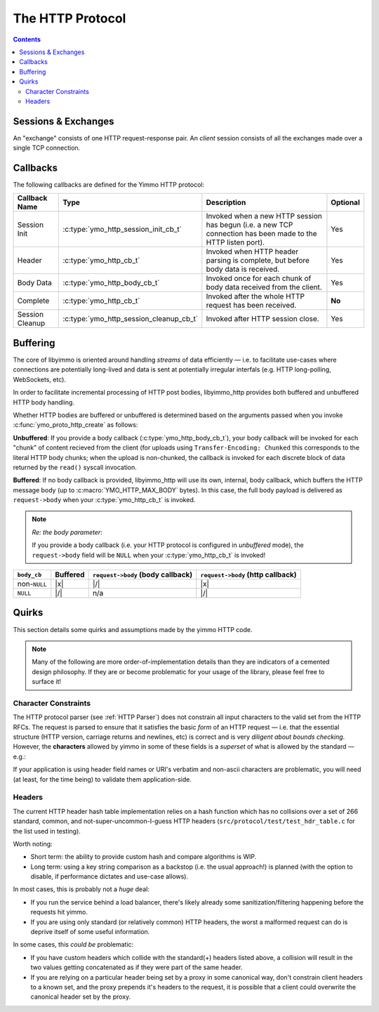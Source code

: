 .. _HTTP Overview:


The HTTP Protocol
=================

.. contents:: Contents
   :local:


Sessions & Exchanges
--------------------

.. rst-class:: fig-right

   .. figure:: /img/Yimmo-HTTP-Entities.png
      :alt: A Request/Response pair gets grouped into a box labeled,
            "exchange". All the exchanges for a connection are grouped into a
            box labeled "session."
      :target: _images/Yimmo-HTTP-Entities.png

      A request and it's associated response form an **exchange.**
      A session encapsulates all of the exchanges on a single TCP connection.


An "exchange" consists of one HTTP request-response pair. An *client* session
consists of all the exchanges made over a single TCP connection.

Callbacks
---------

The following callbacks are defined for the Yimmo HTTP protocol:

.. list-table::
   :header-rows: 1
   :widths: auto

   * - Callback Name
     - Type
     - Description
     - Optional
   * - Session Init
     - :c:type:`ymo_http_session_init_cb_t`
     - Invoked when a new HTTP session has begun (i.e. a new TCP connection has
       been made to the HTTP listen port).
     - Yes
   * - Header
     - :c:type:`ymo_http_cb_t`
     - Invoked when HTTP header parsing is complete, but before body data is
       received.
     - Yes
   * - Body Data
     - :c:type:`ymo_http_body_cb_t`
     - Invoked once for each chunk of body data received from the client.
     - Yes
   * - Complete
     - :c:type:`ymo_http_cb_t`
     - Invoked after the whole HTTP request has been received.
     - **No**
   * - Session Cleanup
     - :c:type:`ymo_http_session_cleanup_cb_t`
     - Invoked after HTTP session close.
     - Yes

Buffering
---------

The core of libyimmo is oriented around handling *streams* of data
efficiently — i.e. to facilitate use-cases where connections are potentially
long-lived and data is sent at potentially irregular interfals (e.g. HTTP
long-polling, WebSockets, etc).

In order to facilitate incremental processing of HTTP post bodies,
libyimmo_http provides both buffered and unbuffered HTTP body handling.

Whether HTTP bodies are buffered or unbuffered is determined based on the
arguments passed when you invoke :c:func:`ymo_proto_http_create` as follows:

**Unbuffered**: If you provide a body callback (:c:type:`ymo_http_body_cb_t`),
your body callback will be invoked for each "chunk" of content recieved from the
client (for uploads using ``Transfer-Encoding: Chunked`` this corresponds
to the literal HTTP body chunks; when the upload is non-chunked, the
callback is invoked for each discrete block of data returned by the
``read()`` syscall invocation.

**Buffered**: If no body callback is provided, libyimmo_http will use its own,
internal, body callback, which buffers the HTTP message body (up to
:c:macro:`YMO_HTTP_MAX_BODY` bytes). In this case, the full body payload
is delivered as ``request->body`` when your :c:type:`ymo_http_cb_t` is
invoked.

.. note:: *Re: the body parameter*:

   If you provide a body callback (i.e. your HTTP protocol is
   configured in *unbuffered* mode), the ``request->body`` field will be
   ``NULL`` when your :c:type:`ymo_http_cb_t` is invoked!


.. list-table::
   :header-rows: 1
   :widths: auto

   * - ``body_cb``
     - Buffered
     - ``request->body`` (body callback)
     - ``request->body`` (http callback)
   * - non-``NULL``
     - |x|
     - |/|
     - |x|
   * - ``NULL``
     - |/|
     - n/a
     - |/|

Quirks
------

This section details some quirks and assumptions made by the yimmo HTTP code.

.. note::

   Many of the following are more order-of-implementation details than they are
   indicators of a cemented design philosophy. If they are or become
   problematic for your usage of the library, please feel free to surface it!


Character Constraints
.....................

The HTTP protocol parser (see :ref:`HTTP Parser`) does not constrain all input
characters to the valid set from the HTTP RFCs. The request is parsed to ensure
that it satisfies the basic *form* of an HTTP request — i.e. that the essential
structure (HTTP version, carriage returns and newlines, etc) is correct and is
very *diligent about bounds checking*. However, the **characters** allowed by
yimmo in some of these fields is a *superset* of what is allowed by the
standard — e.g.:

.. code-block::
   :caption: 0x128077

   *   Trying 127.0.0.1...
   * TCP_NODELAY set
   * Connected to 127.0.0.1 (127.0.0.1) port 8081 (#0)
   > GET /index.html HTTP/1.1
   > Host: 127.0.0.1:8081
   > User-Agent: curl/7.64.1
   > Accept: */*
   > thumbs-👍-up: 123
   >
   < HTTP/1.1 200 OK
   < content-type: text/html
   < Content-Length: 2
   <
   * Connection #0 to host 127.0.0.1 left intact
   OK* Closing connection 0


If your application is using header field names or URI's verbatim and non-ascii
characters are problematic, you will need (at least, for the time being) to
validate them application-side.


Headers
.......

The current HTTP header hash table implementation relies on a hash function
which has no collisions over a set of 266 standard, common, and
not-super-uncommon-I-guess HTTP headers (``src/protocol/test/test_hdr_table.c``
for the list used in testing).

Worth noting:

- Short term: the ability to provide custom hash and compare algorithms is WIP.
- Long term: using a key string comparison as a backstop (i.e. the usual
  approach!) is planned (with the option to disable, if performance dictates
  and use-case allows).

In most cases, this is probably not a *huge* deal:

- If you run the service behind a load balancer, there's likely already some
  sanitization/filtering happening before the requests hit yimmo.
- If you are using only standard (or relatively common) HTTP headers, the
  worst a malformed request can do is deprive itself of some useful
  information.

In some cases, this *could be* problematic:

- If you have custom headers which collide with the standard(+) headers listed
  above, a collision will result in the two values getting concatenated as
  if they were part of the same header.
- If you are relying on a particular header being set by a proxy in some
  canonical way, don't constrain client headers to a known set, and the
  proxy prepends it's headers to the request, it is possible that a client
  could overwrite the canonical header set by the proxy.

